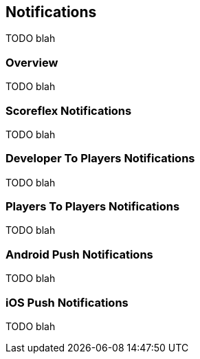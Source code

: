 [[guide-notifications]]
[role="chunk-page"]
== Notifications

TODO blah

=== Overview

TODO blah

=== Scoreflex Notifications

TODO blah

=== Developer To Players Notifications

TODO blah

=== Players To Players Notifications

TODO blah

=== Android Push Notifications

TODO blah

=== iOS Push Notifications

TODO blah
